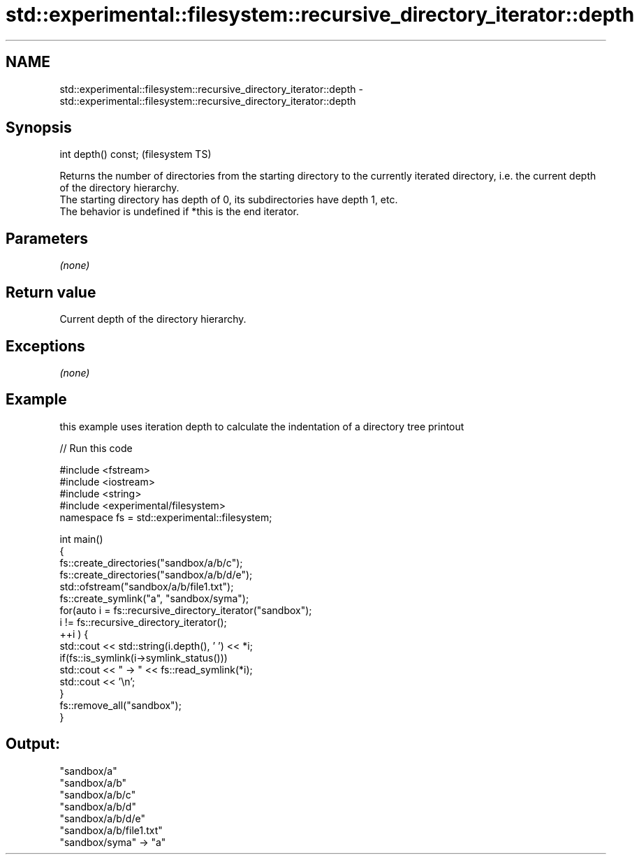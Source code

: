 .TH std::experimental::filesystem::recursive_directory_iterator::depth 3 "2020.03.24" "http://cppreference.com" "C++ Standard Libary"
.SH NAME
std::experimental::filesystem::recursive_directory_iterator::depth \- std::experimental::filesystem::recursive_directory_iterator::depth

.SH Synopsis

  int depth() const;  (filesystem TS)

  Returns the number of directories from the starting directory to the currently iterated directory, i.e. the current depth of the directory hierarchy.
  The starting directory has depth of 0, its subdirectories have depth 1, etc.
  The behavior is undefined if *this is the end iterator.

.SH Parameters

  \fI(none)\fP

.SH Return value

  Current depth of the directory hierarchy.

.SH Exceptions

  \fI(none)\fP

.SH Example

  this example uses iteration depth to calculate the indentation of a directory tree printout
  
// Run this code

    #include <fstream>
    #include <iostream>
    #include <string>
    #include <experimental/filesystem>
    namespace fs = std::experimental::filesystem;

    int main()
    {
        fs::create_directories("sandbox/a/b/c");
        fs::create_directories("sandbox/a/b/d/e");
        std::ofstream("sandbox/a/b/file1.txt");
        fs::create_symlink("a", "sandbox/syma");
        for(auto i = fs::recursive_directory_iterator("sandbox");
                 i != fs::recursive_directory_iterator();
               ++i ) {
            std::cout << std::string(i.depth(), ' ') << *i;
            if(fs::is_symlink(i->symlink_status()))
                std::cout << " -> " << fs::read_symlink(*i);
            std::cout << '\\n';
        }
        fs::remove_all("sandbox");
    }

.SH Output:

    "sandbox/a"
     "sandbox/a/b"
      "sandbox/a/b/c"
      "sandbox/a/b/d"
       "sandbox/a/b/d/e"
      "sandbox/a/b/file1.txt"
    "sandbox/syma" -> "a"




